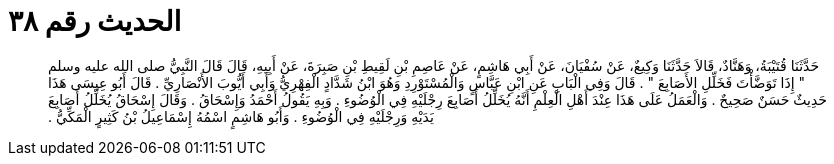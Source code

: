 
= الحديث رقم ٣٨

[quote.hadith]
حَدَّثَنَا قُتَيْبَةُ، وَهَنَّادٌ، قَالاَ حَدَّثَنَا وَكِيعٌ، عَنْ سُفْيَانَ، عَنْ أَبِي هَاشِمٍ، عَنْ عَاصِمِ بْنِ لَقِيطِ بْنِ صَبِرَةَ، عَنْ أَبِيهِ، قَالَ قَالَ النَّبِيُّ صلى الله عليه وسلم ‏"‏ إِذَا تَوَضَّأْتَ فَخَلِّلِ الأَصَابِعَ ‏"‏ ‏.‏ قَالَ وَفِي الْبَابِ عَنِ ابْنِ عَبَّاسٍ وَالْمُسْتَوْرِدِ وَهُوَ ابْنُ شَدَّادٍ الْفِهْرِيُّ وَأَبِي أَيُّوبَ الأَنْصَارِيِّ ‏.‏ قَالَ أَبُو عِيسَى هَذَا حَدِيثٌ حَسَنٌ صَحِيحٌ ‏.‏ وَالْعَمَلُ عَلَى هَذَا عِنْدَ أَهْلِ الْعِلْمِ أَنَّهُ يُخَلِّلُ أَصَابِعَ رِجْلَيْهِ فِي الْوُضُوءِ ‏.‏ وَبِهِ يَقُولُ أَحْمَدُ وَإِسْحَاقُ ‏.‏ وَقَالَ إِسْحَاقُ يُخَلِّلُ أَصَابِعَ يَدَيْهِ وَرِجْلَيْهِ فِي الْوُضُوءِ ‏.‏ وَأَبُو هَاشِمٍ اسْمُهُ إِسْمَاعِيلُ بْنُ كَثِيرٍ الْمَكِّيُّ ‏.‏